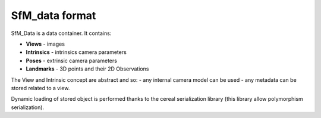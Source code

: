 
*************************************
SfM_data format
*************************************

SfM_Data is a data container. It contains:

- **Views**
  - images
- **Intrinsics**
  - intrinsics camera parameters
- **Poses**
  - extrinsic camera parameters
- **Landmarks**
  - 3D points and their 2D Observations

The View and Intrinsic concept are abstract and so:
- any internal camera model can be used
- any metadata can be stored related to a view.

Dynamic loading of stored object is performed thanks to the cereal serialization library (this library allow polymorphism serialization).

